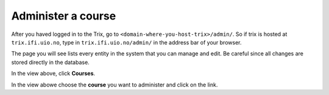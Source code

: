 .. _administer-a-course:

###################
Administer a course
###################

After you haved logged in to the Trix, go to ``<domain-where-you-host-trix>/admin/``. So if trix is hosted at
``trix.ifi.uio.no``, type in ``trix.ifi.uio.no/admin/`` in the address bar of your browser.

The page you will see lists every entity in the system
that you can manage and edit. Be careful since all changes
are stored directly in the database.

.. image:: ../images/djangoadmin_frontpage.png

In the view above, click **Courses**.

.. image:: ../images/course_list.png

In the view abowe choose the **course** you want to administer and click on the link.

